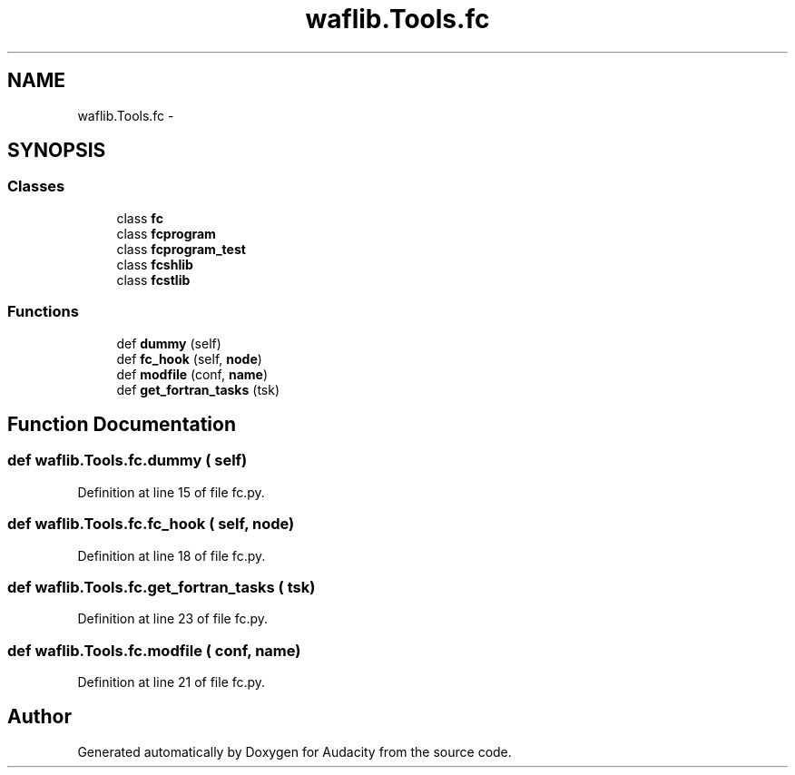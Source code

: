 .TH "waflib.Tools.fc" 3 "Thu Apr 28 2016" "Audacity" \" -*- nroff -*-
.ad l
.nh
.SH NAME
waflib.Tools.fc \- 
.SH SYNOPSIS
.br
.PP
.SS "Classes"

.in +1c
.ti -1c
.RI "class \fBfc\fP"
.br
.ti -1c
.RI "class \fBfcprogram\fP"
.br
.ti -1c
.RI "class \fBfcprogram_test\fP"
.br
.ti -1c
.RI "class \fBfcshlib\fP"
.br
.ti -1c
.RI "class \fBfcstlib\fP"
.br
.in -1c
.SS "Functions"

.in +1c
.ti -1c
.RI "def \fBdummy\fP (self)"
.br
.ti -1c
.RI "def \fBfc_hook\fP (self, \fBnode\fP)"
.br
.ti -1c
.RI "def \fBmodfile\fP (conf, \fBname\fP)"
.br
.ti -1c
.RI "def \fBget_fortran_tasks\fP (tsk)"
.br
.in -1c
.SH "Function Documentation"
.PP 
.SS "def waflib\&.Tools\&.fc\&.dummy ( self)"

.PP
Definition at line 15 of file fc\&.py\&.
.SS "def waflib\&.Tools\&.fc\&.fc_hook ( self,  node)"

.PP
Definition at line 18 of file fc\&.py\&.
.SS "def waflib\&.Tools\&.fc\&.get_fortran_tasks ( tsk)"

.PP
Definition at line 23 of file fc\&.py\&.
.SS "def waflib\&.Tools\&.fc\&.modfile ( conf,  name)"

.PP
Definition at line 21 of file fc\&.py\&.
.SH "Author"
.PP 
Generated automatically by Doxygen for Audacity from the source code\&.
